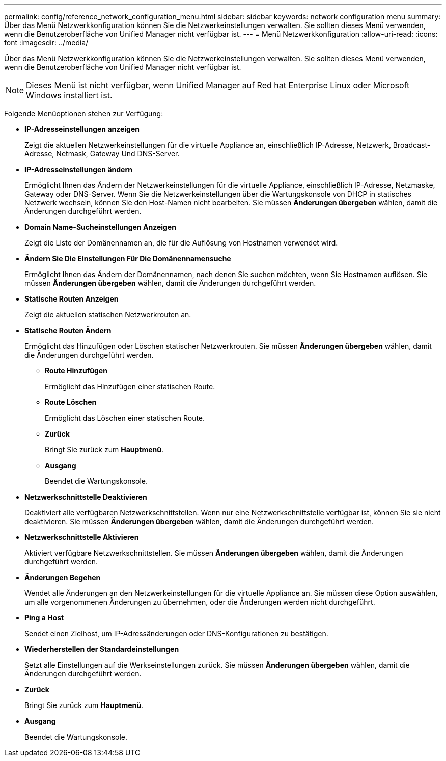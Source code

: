 ---
permalink: config/reference_network_configuration_menu.html 
sidebar: sidebar 
keywords: network configuration menu 
summary: Über das Menü Netzwerkkonfiguration können Sie die Netzwerkeinstellungen verwalten. Sie sollten dieses Menü verwenden, wenn die Benutzeroberfläche von Unified Manager nicht verfügbar ist. 
---
= Menü Netzwerkkonfiguration
:allow-uri-read: 
:icons: font
:imagesdir: ../media/


[role="lead"]
Über das Menü Netzwerkkonfiguration können Sie die Netzwerkeinstellungen verwalten. Sie sollten dieses Menü verwenden, wenn die Benutzeroberfläche von Unified Manager nicht verfügbar ist.

[NOTE]
====
Dieses Menü ist nicht verfügbar, wenn Unified Manager auf Red hat Enterprise Linux oder Microsoft Windows installiert ist.

====
Folgende Menüoptionen stehen zur Verfügung:

* *IP-Adresseinstellungen anzeigen*
+
Zeigt die aktuellen Netzwerkeinstellungen für die virtuelle Appliance an, einschließlich IP-Adresse, Netzwerk, Broadcast-Adresse, Netmask, Gateway Und DNS-Server.

* *IP-Adresseinstellungen ändern*
+
Ermöglicht Ihnen das Ändern der Netzwerkeinstellungen für die virtuelle Appliance, einschließlich IP-Adresse, Netzmaske, Gateway oder DNS-Server. Wenn Sie die Netzwerkeinstellungen über die Wartungskonsole von DHCP in statisches Netzwerk wechseln, können Sie den Host-Namen nicht bearbeiten. Sie müssen *Änderungen übergeben* wählen, damit die Änderungen durchgeführt werden.

* *Domain Name-Sucheinstellungen Anzeigen*
+
Zeigt die Liste der Domänennamen an, die für die Auflösung von Hostnamen verwendet wird.

* *Ändern Sie Die Einstellungen Für Die Domänennamensuche*
+
Ermöglicht Ihnen das Ändern der Domänennamen, nach denen Sie suchen möchten, wenn Sie Hostnamen auflösen. Sie müssen *Änderungen übergeben* wählen, damit die Änderungen durchgeführt werden.

* *Statische Routen Anzeigen*
+
Zeigt die aktuellen statischen Netzwerkrouten an.

* *Statische Routen Ändern*
+
Ermöglicht das Hinzufügen oder Löschen statischer Netzwerkrouten. Sie müssen *Änderungen übergeben* wählen, damit die Änderungen durchgeführt werden.

+
** *Route Hinzufügen*
+
Ermöglicht das Hinzufügen einer statischen Route.

** *Route Löschen*
+
Ermöglicht das Löschen einer statischen Route.

** *Zurück*
+
Bringt Sie zurück zum *Hauptmenü*.

** *Ausgang*
+
Beendet die Wartungskonsole.



* *Netzwerkschnittstelle Deaktivieren*
+
Deaktiviert alle verfügbaren Netzwerkschnittstellen. Wenn nur eine Netzwerkschnittstelle verfügbar ist, können Sie sie nicht deaktivieren. Sie müssen *Änderungen übergeben* wählen, damit die Änderungen durchgeführt werden.

* *Netzwerkschnittstelle Aktivieren*
+
Aktiviert verfügbare Netzwerkschnittstellen. Sie müssen *Änderungen übergeben* wählen, damit die Änderungen durchgeführt werden.

* *Änderungen Begehen*
+
Wendet alle Änderungen an den Netzwerkeinstellungen für die virtuelle Appliance an. Sie müssen diese Option auswählen, um alle vorgenommenen Änderungen zu übernehmen, oder die Änderungen werden nicht durchgeführt.

* *Ping a Host*
+
Sendet einen Zielhost, um IP-Adressänderungen oder DNS-Konfigurationen zu bestätigen.

* *Wiederherstellen der Standardeinstellungen*
+
Setzt alle Einstellungen auf die Werkseinstellungen zurück. Sie müssen *Änderungen übergeben* wählen, damit die Änderungen durchgeführt werden.

* *Zurück*
+
Bringt Sie zurück zum *Hauptmenü*.

* *Ausgang*
+
Beendet die Wartungskonsole.


